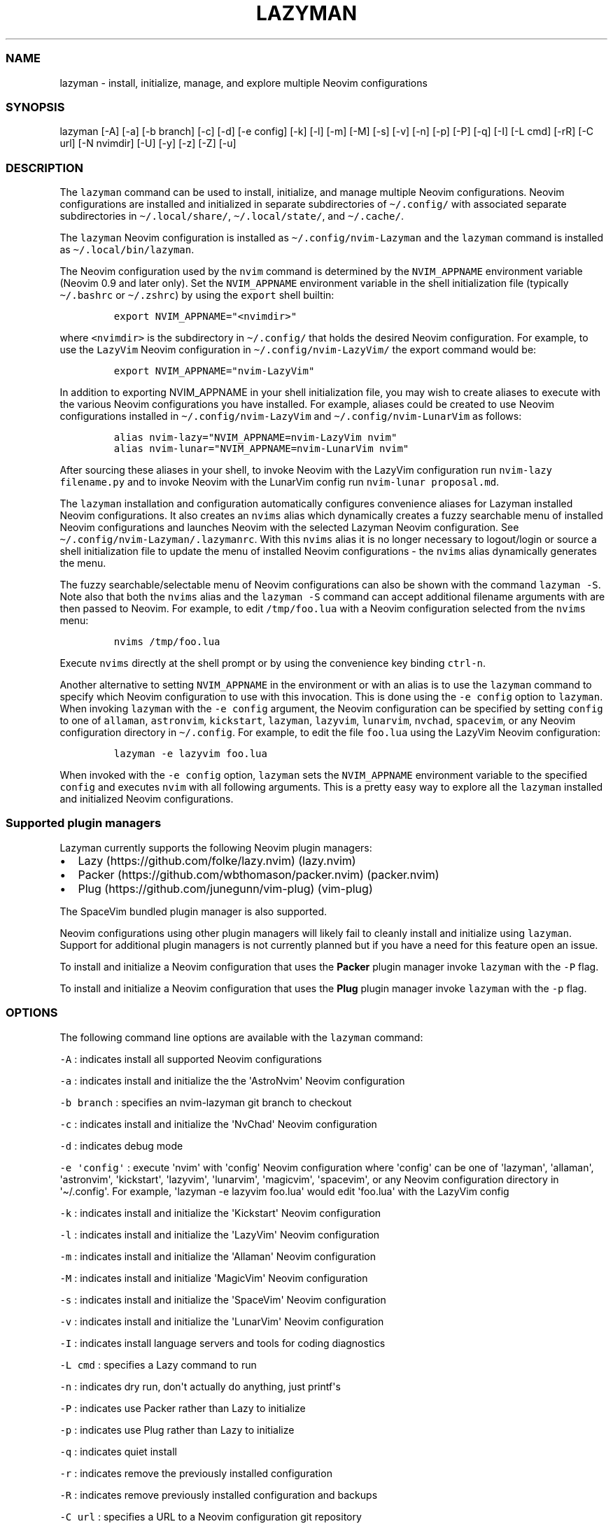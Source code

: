 .\" Automatically generated by Pandoc 2.19.2
.\"
.\" Define V font for inline verbatim, using C font in formats
.\" that render this, and otherwise B font.
.ie "\f[CB]x\f[]"x" \{\
. ftr V B
. ftr VI BI
. ftr VB B
. ftr VBI BI
.\}
.el \{\
. ftr V CR
. ftr VI CI
. ftr VB CB
. ftr VBI CBI
.\}
.TH "LAZYMAN" "1" "March 13, 2023" "lazyman 1.0.2" "User Manual"
.hy
.SS NAME
.PP
lazyman - install, initialize, manage, and explore multiple Neovim
configurations
.SS SYNOPSIS
.PP
lazyman [-A] [-a] [-b branch] [-c] [-d] [-e config] [-k] [-l] [-m] [-M]
[-s] [-v] [-n] [-p] [-P] [-q] [-I] [-L cmd] [-rR] [-C url] [-N nvimdir]
[-U] [-y] [-z] [-Z] [-u]
.SS DESCRIPTION
.PP
The \f[V]lazyman\f[R] command can be used to install, initialize, and
manage multiple Neovim configurations.
Neovim configurations are installed and initialized in separate
subdirectories of \f[V]\[ti]/.config/\f[R] with associated separate
subdirectories in \f[V]\[ti]/.local/share/\f[R],
\f[V]\[ti]/.local/state/\f[R], and \f[V]\[ti]/.cache/\f[R].
.PP
The \f[V]lazyman\f[R] Neovim configuration is installed as
\f[V]\[ti]/.config/nvim-Lazyman\f[R] and the \f[V]lazyman\f[R] command
is installed as \f[V]\[ti]/.local/bin/lazyman\f[R].
.PP
The Neovim configuration used by the \f[V]nvim\f[R] command is
determined by the \f[V]NVIM_APPNAME\f[R] environment variable (Neovim
0.9 and later only).
Set the \f[V]NVIM_APPNAME\f[R] environment variable in the shell
initialization file (typically \f[V]\[ti]/.bashrc\f[R] or
\f[V]\[ti]/.zshrc\f[R]) by using the \f[V]export\f[R] shell builtin:
.IP
.nf
\f[C]
export NVIM_APPNAME=\[dq]<nvimdir>\[dq]
\f[R]
.fi
.PP
where \f[V]<nvimdir>\f[R] is the subdirectory in
\f[V]\[ti]/.config/\f[R] that holds the desired Neovim configuration.
For example, to use the \f[V]LazyVim\f[R] Neovim configuration in
\f[V]\[ti]/.config/nvim-LazyVim/\f[R] the export command would be:
.IP
.nf
\f[C]
export NVIM_APPNAME=\[dq]nvim-LazyVim\[dq]
\f[R]
.fi
.PP
In addition to exporting NVIM_APPNAME in your shell initialization file,
you may wish to create aliases to execute with the various Neovim
configurations you have installed.
For example, aliases could be created to use Neovim configurations
installed in \f[V]\[ti]/.config/nvim-LazyVim\f[R] and
\f[V]\[ti]/.config/nvim-LunarVim\f[R] as follows:
.IP
.nf
\f[C]
alias nvim-lazy=\[dq]NVIM_APPNAME=nvim-LazyVim nvim\[dq]
alias nvim-lunar=\[dq]NVIM_APPNAME=nvim-LunarVim nvim\[dq]
\f[R]
.fi
.PP
After sourcing these aliases in your shell, to invoke Neovim with the
LazyVim configuration run \f[V]nvim-lazy filename.py\f[R] and to invoke
Neovim with the LunarVim config run \f[V]nvim-lunar proposal.md\f[R].
.PP
The \f[V]lazyman\f[R] installation and configuration automatically
configures convenience aliases for Lazyman installed Neovim
configurations.
It also creates an \f[V]nvims\f[R] alias which dynamically creates a
fuzzy searchable menu of installed Neovim configurations and launches
Neovim with the selected Lazyman Neovim configuration.
See \f[V]\[ti]/.config/nvim-Lazyman/.lazymanrc\f[R].
With this \f[V]nvims\f[R] alias it is no longer necessary to
logout/login or source a shell initialization file to update the menu of
installed Neovim configurations - the \f[V]nvims\f[R] alias dynamically
generates the menu.
.PP
The fuzzy searchable/selectable menu of Neovim configurations can also
be shown with the command \f[V]lazyman -S\f[R].
Note also that both the \f[V]nvims\f[R] alias and the
\f[V]lazyman -S\f[R] command can accept additional filename arguments
with are then passed to Neovim.
For example, to edit \f[V]/tmp/foo.lua\f[R] with a Neovim configuration
selected from the \f[V]nvims\f[R] menu:
.IP
.nf
\f[C]
nvims /tmp/foo.lua
\f[R]
.fi
.PP
Execute \f[V]nvims\f[R] directly at the shell prompt or by using the
convenience key binding \f[V]ctrl-n\f[R].
.PP
Another alternative to setting \f[V]NVIM_APPNAME\f[R] in the environment
or with an alias is to use the \f[V]lazyman\f[R] command to specify
which Neovim configuration to use with this invocation.
This is done using the \f[V]-e config\f[R] option to \f[V]lazyman\f[R].
When invoking \f[V]lazyman\f[R] with the \f[V]-e config\f[R] argument,
the Neovim configuration can be specified by setting \f[V]config\f[R] to
one of \f[V]allaman\f[R], \f[V]astronvim\f[R], \f[V]kickstart\f[R],
\f[V]lazyman\f[R], \f[V]lazyvim\f[R], \f[V]lunarvim\f[R],
\f[V]nvchad\f[R], \f[V]spacevim\f[R], or any Neovim configuration
directory in \f[V]\[ti]/.config\f[R].
For example, to edit the file \f[V]foo.lua\f[R] using the LazyVim Neovim
configuration:
.IP
.nf
\f[C]
lazyman -e lazyvim foo.lua
\f[R]
.fi
.PP
When invoked with the \f[V]-e config\f[R] option, \f[V]lazyman\f[R] sets
the \f[V]NVIM_APPNAME\f[R] environment variable to the specified
\f[V]config\f[R] and executes \f[V]nvim\f[R] with all following
arguments.
This is a pretty easy way to explore all the \f[V]lazyman\f[R] installed
and initialized Neovim configurations.
.SS Supported plugin managers
.PP
Lazyman currently supports the following Neovim plugin managers:
.IP \[bu] 2
Lazy (https://github.com/folke/lazy.nvim) (lazy.nvim)
.IP \[bu] 2
Packer (https://github.com/wbthomason/packer.nvim) (packer.nvim)
.IP \[bu] 2
Plug (https://github.com/junegunn/vim-plug) (vim-plug)
.PP
The SpaceVim bundled plugin manager is also supported.
.PP
Neovim configurations using other plugin managers will likely fail to
cleanly install and initialize using \f[V]lazyman\f[R].
Support for additional plugin managers is not currently planned but if
you have a need for this feature open an issue.
.PP
To install and initialize a Neovim configuration that uses the
\f[B]Packer\f[R] plugin manager invoke \f[V]lazyman\f[R] with the
\f[V]-P\f[R] flag.
.PP
To install and initialize a Neovim configuration that uses the
\f[B]Plug\f[R] plugin manager invoke \f[V]lazyman\f[R] with the
\f[V]-p\f[R] flag.
.SS OPTIONS
.PP
The following command line options are available with the
\f[V]lazyman\f[R] command:
.PP
\f[V]-A\f[R] : indicates install all supported Neovim configurations
.PP
\f[V]-a\f[R] : indicates install and initialize the the
\[aq]AstroNvim\[aq] Neovim configuration
.PP
\f[V]-b branch\f[R] : specifies an nvim-lazyman git branch to checkout
.PP
\f[V]-c\f[R] : indicates install and initialize the \[aq]NvChad\[aq]
Neovim configuration
.PP
\f[V]-d\f[R] : indicates debug mode
.PP
\f[V]-e \[aq]config\[aq]\f[R] : execute \[aq]nvim\[aq] with
\[aq]config\[aq] Neovim configuration where \[aq]config\[aq] can be one
of \[aq]lazyman\[aq], \[aq]allaman\[aq], \[aq]astronvim\[aq],
\[aq]kickstart\[aq], \[aq]lazyvim\[aq], \[aq]lunarvim\[aq],
\[aq]magicvim\[aq], \[aq]spacevim\[aq], or any Neovim configuration
directory in \[aq]\[ti]/.config\[aq].
For example, \[aq]lazyman -e lazyvim foo.lua\[aq] would edit
\[aq]foo.lua\[aq] with the LazyVim config
.PP
\f[V]-k\f[R] : indicates install and initialize the \[aq]Kickstart\[aq]
Neovim configuration
.PP
\f[V]-l\f[R] : indicates install and initialize the \[aq]LazyVim\[aq]
Neovim configuration
.PP
\f[V]-m\f[R] : indicates install and initialize the \[aq]Allaman\[aq]
Neovim configuration
.PP
\f[V]-M\f[R] : indicates install and initialize \[aq]MagicVim\[aq]
Neovim configuration
.PP
\f[V]-s\f[R] : indicates install and initialize the \[aq]SpaceVim\[aq]
Neovim configuration
.PP
\f[V]-v\f[R] : indicates install and initialize the \[aq]LunarVim\[aq]
Neovim configuration
.PP
\f[V]-I\f[R] : indicates install language servers and tools for coding
diagnostics
.PP
\f[V]-L cmd\f[R] : specifies a Lazy command to run
.PP
\f[V]-n\f[R] : indicates dry run, don\[aq]t actually do anything, just
printf\[aq]s
.PP
\f[V]-P\f[R] : indicates use Packer rather than Lazy to initialize
.PP
\f[V]-p\f[R] : indicates use Plug rather than Lazy to initialize
.PP
\f[V]-q\f[R] : indicates quiet install
.PP
\f[V]-r\f[R] : indicates remove the previously installed configuration
.PP
\f[V]-R\f[R] : indicates remove previously installed configuration and
backups
.PP
\f[V]-C url\f[R] : specifies a URL to a Neovim configuration git
repository
.PP
\f[V]-N nvimdir\f[R] : specifies the folder name to use for the config
given by -C
.PP
\f[V]-U\f[R] : indicates update an existing configuration
.PP
\f[V]-y\f[R] : indicates do not prompt, answer \[aq]yes\[aq] to any
prompt
.PP
\f[V]-z\f[R] : indicates do not run nvim after initialization
.PP
\f[V]-Z\f[R] : indicates install several unsupported but cool Neovim
configurations
.PP
\f[V]-u\f[R] : displays this usage message and exits
.PP
Commands act on \f[V]NVIM_APPNAME\f[R], override with \[aq]-N
nvimdir\[aq] or \[aq]-A\[aq]
.PP
Without arguments lazyman installs and initializes nvim-Lazyman
.SS EXAMPLES
.PP
\f[V]lazyman -a\f[R] : installs and initializes the \f[V]AstroNvim\f[R]
Neovim configuration in \f[V]$HOME/.config/nvim-AstroNvim/\f[R]
.PP
\f[V]lazyman -l\f[R] : installs and initializes the \f[V]LazyVim\f[R]
Neovim configuration in \f[V]$HOME/.config/nvim-LazyVim/\f[R]
.PP
\f[V]lazyman -A\f[R] : installs and initializes all supported Neovim
configurations
.PP
\f[V]lazyman -I\f[R] : installs language servers and tools for coding
diagnostics
.PP
\f[V]lazyman -L update\f[R] : runs the \f[V]:Lazy update\f[R] command in
the active Neovim configuration (combine with -N or -A to override)
.PP
\f[V]lazyman -U -N nvim-LazyVim\f[R] : updates the \f[V]LazyVim\f[R]
Neovim configuration in \f[V]$HOME/.config/nvim-LazyVim/\f[R]
.PP
\f[V]lazyman -A -U\f[R] : updates all installed supported Neovim
configurations
.PP
\f[V]lazyman -P -C https://github.com/Abstract-IDE/Abstract -N nvim-Abstract\f[R]
: installs and initializes the Packer based \[aq]Abstract\[aq] Neovim
configuration in \f[V]\[ti]/.config/nvim-Abstract\f[R]
.PP
\f[V]lazyman -R -N nvim-LazyVim\f[R] : removes the \f[V]LazyVim\f[R]
Neovim configuration in \f[V]$HOME/.config/nvim-LazyVim/\f[R], its data
files, cache, state, and all backups
.SS CONFIGURATION
.PP
In addition to the \f[V]lazyman\f[R] command, the Lazyman distribution
includes a richly preconfigured Neovim configuration in
\f[V]\[ti]/.config/nvim-Lazyman\f[R].
The Lazyman Neovim configuration includes a top-level configuration
file, \f[V]\[ti]/.config/nvim-Lazyman/lua/configuration.lua\f[R].
This file can be use to enable, disable, and configure
\f[V]nvim-Lazyman\f[R] components.
For example, here is where you would configure whether
\f[V]neo-tree\f[R] or \f[V]nvim-tree\f[R] is enabled as a file explorer.
Or, disable the \f[V]tabline\f[R], disable the \f[V]statusline\f[R], set
the \f[V]colorscheme\f[R], \f[V]theme\f[R], and theme style.
The \f[V]configuration.lua\f[R] file is intended to serve as a quick and
easy way to re-configure the \f[V]nvim-Lazyman\f[R] Neovim configuration
but you can still dig down into the \f[V]options.lua\f[R],
\f[V]keymaps.lua\f[R], \f[V]autocmds.lua\f[R] and more.
.SS Configuration sections
.PP
The \f[V]lua/configuration.lua\f[R] configuration file contains the
following sections with settings briefly described here:
.SS Theme configuration
.PP
The \f[V]nvim-Lazyman\f[R] Neovim configuration includes pre-configured
support for several themes including support for statusline and tabline
theme coordination.
The active theme and colorscheme is selected in
\f[V]configuration.lua\f[R] by setting \f[V]conf.theme\f[R].
For themes that support different styles, the theme style is selected by
setting \f[V]conf.theme_style\f[R].
Theme transparency can be enabled with
\f[V]conf.enable_transparent\f[R].
For example, to use the \f[V]kanagawa\f[R] theme with \f[V]dragon\f[R]
style and transparency disabled, set:
.IP
.nf
\f[C]
conf.theme = \[dq]kanagawa\[dq]
conf.theme_style = \[dq]dragon\[dq]
conf.enable_transparent = false
\f[R]
.fi
.SS Supported themes
.IP \[bu] 2
catppuccin (https://github.com/catppuccin/nvim.git)
.IP \[bu] 2
everforest (https://github.com/neanias/everforest-nvim.git)
.IP \[bu] 2
kanagawa (https://github.com/rebelot/kanagawa.nvim.git)
.IP \[bu] 2
nightfox (https://github.com/EdenEast/nightfox.nvim.git)
.IP \[bu] 2
onedarkpro (https://github.com/olimorris/onedarkpro.nvim.git)
.IP \[bu] 2
tokyonight (https://github.com/folke/tokyonight.nvim.git)
.IP \[bu] 2
tundra (https://github.com/sam4llis/nvim-tundra.git)
.PP
A configuration file for each theme is in \f[V]lua/themes/\f[R] and
lualine theme configuration for each theme and its styles in
\f[V]lua/themes/lualine\f[R].
.PP
Use \f[V]<F8>\f[R] to step through themes.
.PP
Available styles are:
.IP \[bu] 2
kanagawa
.RS 2
.IP \[bu] 2
wave
.IP \[bu] 2
dragon
.IP \[bu] 2
lotus
.RE
.IP \[bu] 2
tokyonight
.RS 2
.IP \[bu] 2
night
.IP \[bu] 2
storm
.IP \[bu] 2
day
.IP \[bu] 2
moon
.RE
.IP \[bu] 2
onedarkpro
.RS 2
.IP \[bu] 2
onedark
.IP \[bu] 2
onelight
.IP \[bu] 2
onedark_vivid
.IP \[bu] 2
onedark_dark
.RE
.IP \[bu] 2
catppuccin
.RS 2
.IP \[bu] 2
latte
.IP \[bu] 2
frappe
.IP \[bu] 2
macchiato
.IP \[bu] 2
mocha
.RE
.IP \[bu] 2
nightfox
.RS 2
.IP \[bu] 2
carbonfox
.IP \[bu] 2
dawnfox
.IP \[bu] 2
dayfox
.IP \[bu] 2
duskfox
.IP \[bu] 2
nightfox
.IP \[bu] 2
nordfox
.IP \[bu] 2
terafox
.RE
.SS Plugin configuration
.PP
Several Neovim plugins in the \f[V]nvim-Lazyman\f[R] configuration can
be optionally installed or replaced by another plugin with similar
functionality.
The plugins that are configurable in this way in
\f[V]configuration.lua\f[R] are briefly described below along with their
default settings:
.IP \[bu] 2
Neovim session manager to use, either persistence or possession
.RS 2
.IP \[bu] 2
\f[V]conf.session_manager = \[dq]possession\[dq]\f[R]
.RE
.IP \[bu] 2
Neo-tree or nvim-tree, false will enable nvim-tree
.RS 2
.IP \[bu] 2
\f[V]conf.enable_neotree = true\f[R]
.RE
.IP \[bu] 2
Replace the UI for messages, cmdline and the popupmenu
.RS 2
.IP \[bu] 2
\f[V]conf.enable_noice = true\f[R]
.RE
.IP \[bu] 2
Enable ChatGPT (set \f[V]OPENAI_API_KEY\f[R] environment variable)
.RS 2
.IP \[bu] 2
\f[V]conf.enable_chatgpt = false\f[R]
.RE
.IP \[bu] 2
Enable the newer rainbow treesitter delimiter highlighting
.RS 2
.IP \[bu] 2
\f[V]conf.enable_rainbow2 = true\f[R]
.RE
.IP \[bu] 2
Enable the wilder plugin
.RS 2
.IP \[bu] 2
\f[V]conf.enable_wilder = false\f[R]
.RE
.IP \[bu] 2
The statusline (lualine) and tabline can each be enabled or disabled
.RS 2
.IP \[bu] 2
\f[V]conf.disable_statusline = false\f[R]
.IP \[bu] 2
\f[V]conf.enable_tabline = true\f[R]
.RE
.IP \[bu] 2
The winbar with location
.RS 2
.IP \[bu] 2
\f[V]conf.enable_winbar = false\f[R]
.RE
.IP \[bu] 2
Enable playing games inside Neovim!
.RS 2
.IP \[bu] 2
\f[V]conf.enable_games = true\f[R]
.RE
.IP \[bu] 2
Enable the Alpha dashboard
.RS 2
.IP \[bu] 2
\f[V]conf.enable_alpha = true\f[R]
.RE
.IP \[bu] 2
Enable the Neovim bookmarks plugin
(<https://github.com/ldelossa/nvim-ide>)
.RS 2
.IP \[bu] 2
\f[V]conf.enable_bookmarks = false\f[R]
.RE
.IP \[bu] 2
Enable the Neovim IDE plugin (<https://github.com/ldelossa/nvim-ide>)
.RS 2
.IP \[bu] 2
\f[V]conf.enable_ide = false\f[R]
.RE
.IP \[bu] 2
Enable Navigator
.RS 2
.IP \[bu] 2
\f[V]conf.enable_navigator = true\f[R]
.RE
.IP \[bu] 2
Enable Project manager
.RS 2
.IP \[bu] 2
\f[V]conf.enable_project = true\f[R]
.RE
.IP \[bu] 2
Enable smooth scrolling with the neoscroll plugin
.RS 2
.IP \[bu] 2
\f[V]conf.enable_smooth_scrolling = true\f[R]
.RE
.IP \[bu] 2
Enable window picker
.RS 2
.IP \[bu] 2
\f[V]conf.enable_picker = true\f[R]
.RE
.IP \[bu] 2
Show diagnostics, can be one of \[dq]none\[dq], \[dq]icons\[dq],
\[dq]popup\[dq].
Default is \[dq]popup\[dq]
.RS 2
.IP \[bu] 2
\f[V]conf.show_diagnostics = \[dq]icons\[dq]\f[R]
.RE
.PP
Additional plugin configuration and options are available in
\f[V]configuration.lua\f[R].
.PP
The default \f[V]configuration.lua\f[R]:
.IP
.nf
\f[C]
local conf = {}

-- THEME CONFIGURATION
-- Available themes:
--   nightfox, tokyonight, kanagawa, catppuccin, tundra, onedarkpro, everforest
-- A configuration file for each theme is in lua/themes/
-- Use <F8> to step through themes
conf.theme = \[dq]tokyonight\[dq]
-- Available styles are:
--   kanagawa:    wave, dragon, lotus
--   tokyonight:  night, storm, day, moon
--   onedarkpro:  onedark, onelight, onedark_vivid, onedark_dark
--   catppuccin:  latte, frappe, macchiato, mocha
--   nightfox:    carbonfox, dawnfox, dayfox, duskfox, nightfox, nordfox, terafox
conf.theme_style = \[dq]moon\[dq]
-- enable transparency if the theme supports it
conf.enable_transparent = true

-- GLOBAL OPTIONS CONFIGURATION
-- Some prefer space as the map leader, but why
conf.mapleader = \[dq],\[dq]
conf.maplocalleader = \[dq],\[dq]
-- Toggle global status line
conf.global_statusline = true
-- set numbered lines
conf.number = false
-- enable mouse see :h mouse
conf.mouse = \[dq]nv\[dq]
-- set relative numbered lines
conf.relative_number = false
-- always show tabs; 0 never, 1 only if at least two tab pages, 2 always
-- see enable_tabline below to disable or enable the tabline
conf.showtabline = 2
-- enable or disable listchars
conf.list = true
-- which list chars to show
conf.listchars = {
  eol = \[dq]\[u2936]\[dq],
  tab = \[dq]>.\[dq],
  trail = \[dq]\[ti]\[dq],
  extends = \[dq]\[u25C0]\[dq],
  precedes = \[dq]\[u25B6]\[dq],
}
-- use rg instead of grep
conf.grepprg = \[dq]rg --hidden --vimgrep --smart-case --\[dq]

-- ENABLE/DISABLE/SELECT PLUGINS
-- neovim session manager to use, either persistence or possession
conf.session_manager = \[dq]possession\[dq]
-- neo-tree or nvim-tree, false will enable nvim-tree
conf.enable_neotree = true
-- Replace the UI for messages, cmdline and the popupmenu
conf.enable_noice = true
-- Enable ChatGPT (set OPENAI_API_KEY environment variable)
conf.enable_chatgpt = false
-- Enable the newer rainbow treesitter delimiter highlighting
conf.enable_rainbow2 = true
-- Enable fancy lualine components
conf.enable_fancy = true
-- Enable the wilder plugin
conf.enable_wilder = false
-- The statusline (lualine) and tabline can each be enabled or disabled
-- Disable statusline (lualine)
conf.disable_statusline = false
-- Enable tabline
conf.enable_tabline = true
-- Disable winbar with location
conf.enable_winbar = false
-- Enable playing games inside Neovim!
conf.enable_games = true
-- Enable the Alpha dashboard
conf.enable_alpha = true
-- enable the Neovim bookmarks plugin (https://github.com/ldelossa/nvim-ide)
conf.enable_bookmarks = false
-- enable the Neovim IDE plugin (https://github.com/ldelossa/nvim-ide)
conf.enable_ide = false
-- Enable Navigator
conf.enable_navigator = true
-- Enable Project manager
conf.enable_project = true
-- Enable window picker
conf.enable_picker = true
-- Enable smooth scrolling with neoscroll plugin
conf.enable_smooth_scrolling = true

-- PLUGINS CONFIGURATION
-- media backend, one of \[dq]ueberzug\[dq]|\[dq]viu\[dq]|\[dq]chafa\[dq]|\[dq]jp2a\[dq]|catimg
conf.media_backend = \[dq]jp2a\[dq]
-- Number of recent files shown in dashboard
-- 0 disables showing recent files
conf.dashboard_recent_files = 5
-- disable the header of the dashboard
conf.disable_dashboard_header = true
-- disable quick links of the dashboard
conf.disable_dashboard_quick_links = false
-- treesitter parsers to be installed
conf.treesitter_ensure_installed = {
  \[dq]bash\[dq], \[dq]go\[dq], \[dq]html\[dq], \[dq]java\[dq], \[dq]json\[dq], \[dq]lua\[dq], \[dq]markdown\[dq], \[dq]markdown_inline\[dq],
  \[dq]query\[dq], \[dq]python\[dq], \[dq]regex\[dq], \[dq]toml\[dq], \[dq]vim\[dq], \[dq]yaml\[dq],
}
-- Enable clangd or ccls will be used for C/C++ diagnostics
conf.enable_clangd = false
-- LSPs that should be installed by Mason-lspconfig
conf.lsp_servers = {
  \[dq]bashls\[dq], \[dq]cssmodules_ls\[dq], \[dq]dockerls\[dq], \[dq]jsonls\[dq], \[dq]ltex\[dq], \[dq]marksman\[dq],
  \[dq]pyright\[dq], \[dq]lua_ls\[dq], \[dq]terraformls\[dq], \[dq]texlab\[dq], \[dq]tsserver\[dq], \[dq]vimls\[dq], \[dq]yamlls\[dq],
}
-- Formatters installed by mason-null-ls
conf.formatters = {
  \[dq]black\[dq], \[dq]prettier\[dq], \[dq]stylua\[dq], \[dq]shfmt\[dq], \[dq]google_java_format\[dq],
  \[dq]sql_formatter\[dq], \[dq]markdownlint\[dq], \[dq]beautysh\[dq],
}
-- Tools that should be installed by Mason
conf.tools = {
  \[dq]markdownlint\[dq], \[dq]prettier\[dq], \[dq]shellcheck\[dq], \[dq]shellharden\[dq],
  \[dq]shfmt\[dq], \[dq]stylua\[dq], \[dq]tflint\[dq], \[dq]yamllint\[dq], \[dq]ruff\[dq],
}
-- enable greping in hidden files
conf.telescope_grep_hidden = true
-- which patterns to ignore in file switcher
conf.telescope_file_ignore_patterns = {
  \[dq]%.7z\[dq], \[dq]%.MOV\[dq], \[dq]%.RAF\[dq], \[dq]%.burp\[dq], \[dq]%.bz2\[dq], \[dq]%.cache\[dq], \[dq]%.class\[dq], \[dq]%.dll\[dq],
  \[dq]%.docx\[dq], \[dq]%.dylib\[dq], \[dq]%.epub\[dq], \[dq]%.exe\[dq], \[dq]%.flac\[dq], \[dq]%.ico\[dq], \[dq]%.ipynb\[dq], \[dq]%.jar\[dq],
  \[dq]%.lock\[dq], \[dq]%.mkv\[dq], \[dq]%.mov\[dq], \[dq]%.mp4\[dq], \[dq]%.otf\[dq], \[dq]%.pdb\[dq], \[dq]%.rar\[dq], \[dq]%.sqlite3\[dq],
  \[dq]%.svg\[dq], \[dq]%.tar\[dq], \[dq]%.tar.gz\[dq], \[dq]%.zip\[dq], \[dq].git/\[dq], \[dq].gradle/\[dq], \[dq].idea/\[dq],
  \[dq].settings/\[dq], \[dq].vale/\[dq], \[dq].vscode/\[dq], \[dq]__pycache__/*\[dq], \[dq]build/\[dq], \[dq]env/\[dq],
  \[dq]gradle/\[dq], \[dq]node_modules/\[dq], \[dq]smalljre_*/*\[dq], \[dq]target/\[dq], \[dq]vendor/*\[dq],
}
-- Show diagnostics, can be one of \[dq]none\[dq], \[dq]icons\[dq], \[dq]popup\[dq]. Default is \[dq]popup\[dq]
--   \[dq]none\[dq]:  diagnostics are disabled but still underlined
--   \[dq]icons\[dq]: only an icon will show, use \[aq],de\[aq] to see the diagnostic
--   \[dq]popup\[dq]: an icon will show and a popup with the diagnostic will appear
conf.show_diagnostics = \[dq]icons\[dq]

return conf
\f[R]
.fi
.SS AUTHORS
.PP
Written by Ronald Record \f[V]github\[at]ronrecord.com\f[R]
.SS LICENSING
.PP
LAZYMAN is distributed under an Open Source license.
See the file LICENSE in the LAZYMAN source distribution for information
on terms & conditions for accessing and otherwise using LAZYMAN and for
a DISCLAIMER OF ALL WARRANTIES.
.SS BUGS
.PP
Submit bug reports online at:
.PP
<https://github.com/doctorfree/nvim-lazyman/issues>
.PP
Full documentation and sources at:
.PP
<https://github.com/doctorfree/nvim-lazyman>
